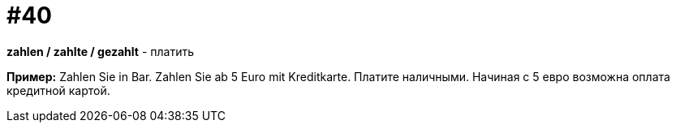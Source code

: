 [#16_040]
= #40

*zahlen / zahlte / gezahlt* - платить

*Пример:*
Zahlen Sie in Bar. Zahlen Sie ab 5 Euro mit Kreditkarte.
Платите наличными. Начиная с 5 евро возможна оплата кредитной картой. 